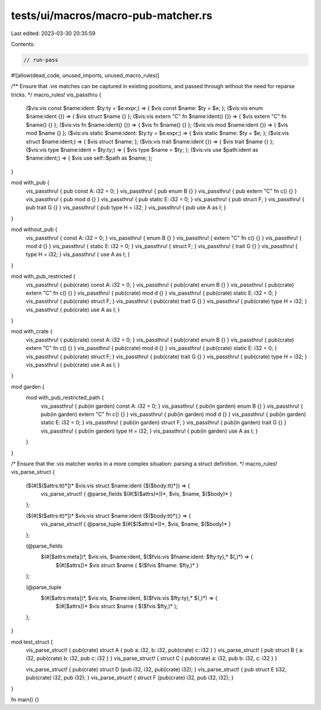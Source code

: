 tests/ui/macros/macro-pub-matcher.rs
====================================

Last edited: 2023-03-30 20:35:59

Contents:

.. code-block:: rs

    // run-pass
#![allow(dead_code, unused_imports, unused_macro_rules)]

/**
Ensure that `:vis` matches can be captured in existing positions, and passed
through without the need for reparse tricks.
*/
macro_rules! vis_passthru {
    ($vis:vis const $name:ident: $ty:ty = $e:expr;) => { $vis const $name: $ty = $e; };
    ($vis:vis enum $name:ident {}) => { $vis struct $name {} };
    ($vis:vis extern "C" fn $name:ident() {}) => { $vis extern "C" fn $name() {} };
    ($vis:vis fn $name:ident() {}) => { $vis fn $name() {} };
    ($vis:vis mod $name:ident {}) => { $vis mod $name {} };
    ($vis:vis static $name:ident: $ty:ty = $e:expr;) => { $vis static $name: $ty = $e; };
    ($vis:vis struct $name:ident;) => { $vis struct $name; };
    ($vis:vis trait $name:ident {}) => { $vis trait $name {} };
    ($vis:vis type $name:ident = $ty:ty;) => { $vis type $name = $ty; };
    ($vis:vis use $path:ident as $name:ident;) => { $vis use self::$path as $name; };
}

mod with_pub {
    vis_passthru! { pub const A: i32 = 0; }
    vis_passthru! { pub enum B {} }
    vis_passthru! { pub extern "C" fn c() {} }
    vis_passthru! { pub mod d {} }
    vis_passthru! { pub static E: i32 = 0; }
    vis_passthru! { pub struct F; }
    vis_passthru! { pub trait G {} }
    vis_passthru! { pub type H = i32; }
    vis_passthru! { pub use A as I; }
}

mod without_pub {
    vis_passthru! { const A: i32 = 0; }
    vis_passthru! { enum B {} }
    vis_passthru! { extern "C" fn c() {} }
    vis_passthru! { mod d {} }
    vis_passthru! { static E: i32 = 0; }
    vis_passthru! { struct F; }
    vis_passthru! { trait G {} }
    vis_passthru! { type H = i32; }
    vis_passthru! { use A as I; }
}

mod with_pub_restricted {
    vis_passthru! { pub(crate) const A: i32 = 0; }
    vis_passthru! { pub(crate) enum B {} }
    vis_passthru! { pub(crate) extern "C" fn c() {} }
    vis_passthru! { pub(crate) mod d {} }
    vis_passthru! { pub(crate) static E: i32 = 0; }
    vis_passthru! { pub(crate) struct F; }
    vis_passthru! { pub(crate) trait G {} }
    vis_passthru! { pub(crate) type H = i32; }
    vis_passthru! { pub(crate) use A as I; }
}

mod with_crate {
    vis_passthru! { pub(crate) const A: i32 = 0; }
    vis_passthru! { pub(crate) enum B {} }
    vis_passthru! { pub(crate) extern "C" fn c() {} }
    vis_passthru! { pub(crate) mod d {} }
    vis_passthru! { pub(crate) static E: i32 = 0; }
    vis_passthru! { pub(crate) struct F; }
    vis_passthru! { pub(crate) trait G {} }
    vis_passthru! { pub(crate) type H = i32; }
    vis_passthru! { pub(crate) use A as I; }
}

mod garden {
    mod with_pub_restricted_path {
        vis_passthru! { pub(in garden) const A: i32 = 0; }
        vis_passthru! { pub(in garden) enum B {} }
        vis_passthru! { pub(in garden) extern "C" fn c() {} }
        vis_passthru! { pub(in garden) mod d {} }
        vis_passthru! { pub(in garden) static E: i32 = 0; }
        vis_passthru! { pub(in garden) struct F; }
        vis_passthru! { pub(in garden) trait G {} }
        vis_passthru! { pub(in garden) type H = i32; }
        vis_passthru! { pub(in garden) use A as I; }
    }
}

/*
Ensure that the `:vis` matcher works in a more complex situation: parsing a
struct definition.
*/
macro_rules! vis_parse_struct {
    ($(#[$($attrs:tt)*])* $vis:vis struct $name:ident {$($body:tt)*}) => {
        vis_parse_struct! { @parse_fields $(#[$($attrs)*])*, $vis, $name, $($body)* }
    };

    ($(#[$($attrs:tt)*])* $vis:vis struct $name:ident ($($body:tt)*);) => {
        vis_parse_struct! { @parse_tuple $(#[$($attrs)*])*, $vis, $name, $($body)* }
    };

    (@parse_fields
     $(#[$attrs:meta])*, $vis:vis, $name:ident, $($fvis:vis $fname:ident: $fty:ty),* $(,)*) => {
        $(#[$attrs])* $vis struct $name { $($fvis $fname: $fty,)* }
    };

    (@parse_tuple
     $(#[$attrs:meta])*, $vis:vis, $name:ident, $($fvis:vis $fty:ty),* $(,)*) => {
        $(#[$attrs])* $vis struct $name ( $($fvis $fty,)* );
    };
}

mod test_struct {
    vis_parse_struct! { pub(crate) struct A { pub a: i32, b: i32, pub(crate) c: i32 } }
    vis_parse_struct! { pub struct B { a: i32, pub(crate) b: i32, pub c: i32 } }
    vis_parse_struct! { struct C { pub(crate) a: i32, pub b: i32, c: i32 } }

    vis_parse_struct! { pub(crate) struct D (pub i32, i32, pub(crate) i32); }
    vis_parse_struct! { pub struct E (i32, pub(crate) i32, pub i32); }
    vis_parse_struct! { struct F (pub(crate) i32, pub i32, i32); }
}

fn main() {}


